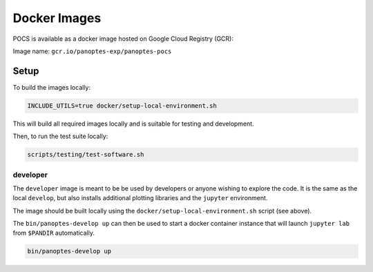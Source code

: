 Docker Images
=============

POCS is available as a docker image hosted on Google Cloud Registry (GCR):

Image name: ``gcr.io/panoptes-exp/panoptes-pocs``

Setup
~~~~~

To build the images locally:

.. code:: bash

    INCLUDE_UTILS=true docker/setup-local-environment.sh

This will build all required images locally and is suitable for testing and development.

Then, to run the test suite locally:

.. code:: bash

    scripts/testing/test-software.sh

developer
^^^^^^^^^

The ``developer`` image is meant to be be used by developers or anyone wishing to
explore the code. It is the same as the local ``develop``, but also installs additional
plotting libraries and the ``jupyter`` environment.

The image should be built locally using the ``docker/setup-local-environment.sh``
script (see above).

The ``bin/panoptes-develop up`` can then be used to start a docker container
instance that will launch ``jupyter lab`` from ``$PANDIR`` automatically.

.. code-block:: bash

    bin/panoptes-develop up
